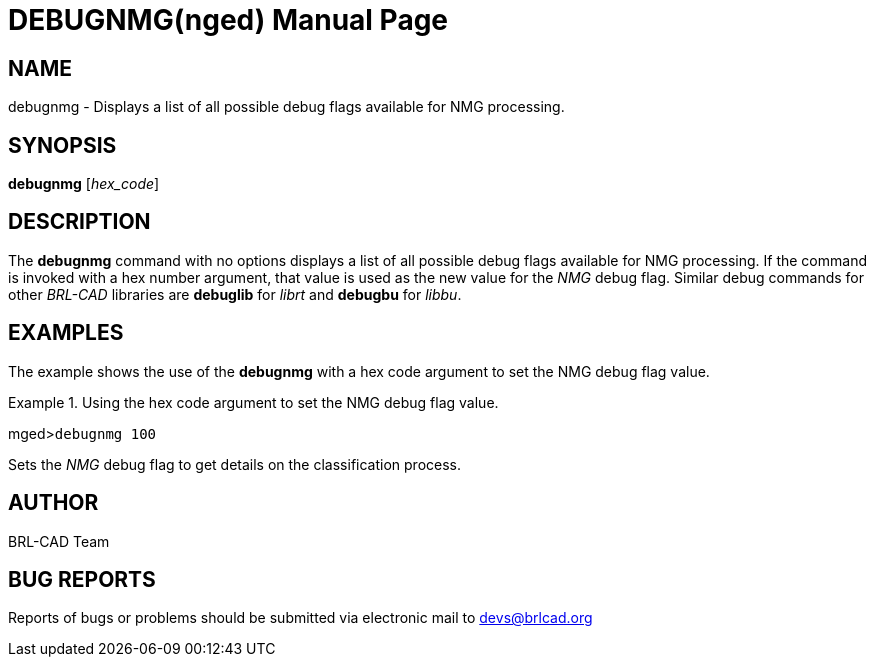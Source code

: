 = DEBUGNMG(nged)
BRL-CAD Team
:doctype: manpage
:man manual: BRL-CAD User Commands
:man source: BRL-CAD
:page-layout: base

== NAME

debugnmg - 
      Displays a list of all possible debug flags available for NMG processing.
    

== SYNOPSIS

*debugnmg* [_hex_code_]

== DESCRIPTION

The [cmd]*debugnmg* command with no options displays a list of all possible debug flags available for NMG processing. If the command is invoked with a hex number argument, that value is used as the new value for the _NMG_ debug flag. Similar debug commands for other _BRL-CAD_ libraries are [cmd]*debuglib* for _librt_ and [cmd]*debugbu* for __libbu__. 

== EXAMPLES

The example shows the use of the [cmd]*debugnmg* with a hex code argument to set the NMG debug flag value. 

.Using the hex code argument to set the NMG debug flag value.
====
[prompt]#mged>#[ui]`debugnmg 100`

Sets the _NMG_ debug flag to get details on the classification process. 
====

== AUTHOR

BRL-CAD Team

== BUG REPORTS

Reports of bugs or problems should be submitted via electronic mail to mailto:devs@brlcad.org[]